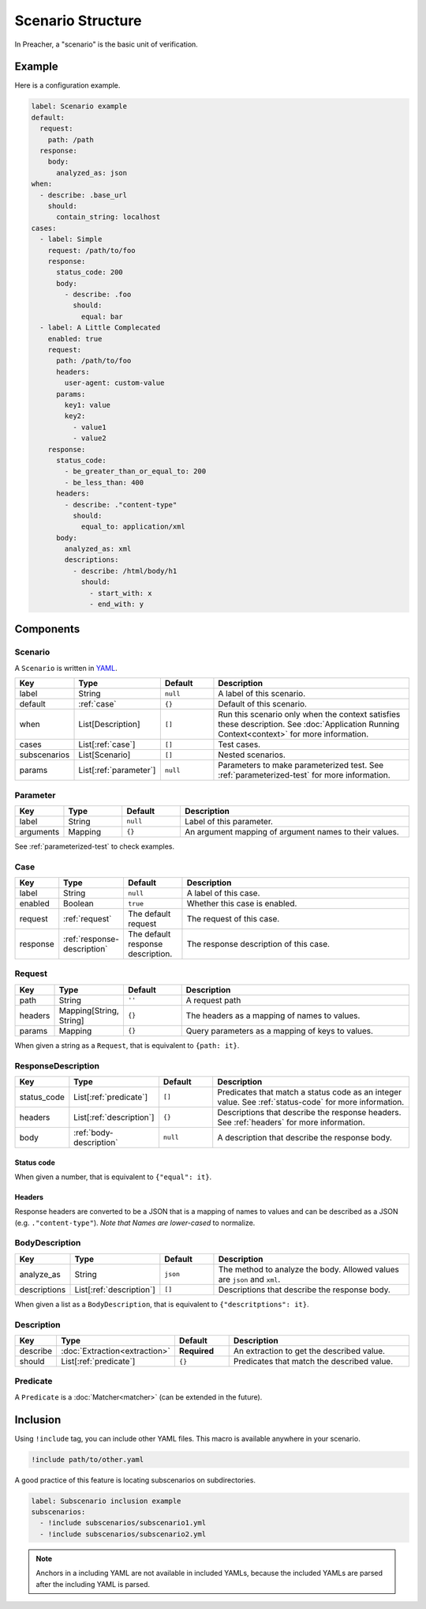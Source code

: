 Scenario Structure
==================
In Preacher, a "scenario" is the basic unit of verification.

Example
-------
Here is a configuration example.

.. code-block:: yaml

    label: Scenario example
    default:
      request:
        path: /path
      response:
        body:
          analyzed_as: json
    when:
      - describe: .base_url
        should:
          contain_string: localhost
    cases:
      - label: Simple
        request: /path/to/foo
        response:
          status_code: 200
          body:
            - describe: .foo
              should:
                equal: bar
      - label: A Little Complecated
        enabled: true
        request:
          path: /path/to/foo
          headers:
            user-agent: custom-value
          params:
            key1: value
            key2:
              - value1
              - value2
        response:
          status_code:
            - be_greater_than_or_equal_to: 200
            - be_less_than: 400
          headers:
            - describe: ."content-type"
              should:
                equal_to: application/xml
          body:
            analyzed_as: xml
            descriptions:
              - describe: /html/body/h1
                should:
                  - start_with: x
                  - end_with: y

Components
----------

Scenario
^^^^^^^^
A ``Scenario`` is written in `YAML`_.

.. list-table::
    :header-rows: 1
    :widths: 10 15 15 60

    * - Key
      - Type
      - Default
      - Description
    * - label
      - String
      - ``null``
      - A label of this scenario.
    * - default
      - :ref:`case`
      - ``{}``
      - Default of this scenario.
    * - when
      - List[Description]
      - ``[]``
      - Run this scenario only when the context satisfies these description.
        See :doc:`Application Running Context<context>` for more information.
    * - cases
      - List[:ref:`case`]
      - ``[]``
      - Test cases.
    * - subscenarios
      - List[Scenario]
      - ``[]``
      - Nested scenarios.
    * - params
      - List[:ref:`parameter`]
      - ``null``
      - Parameters to make parameterized test.
        See :ref:`parameterized-test` for more information.

.. _parameter:

Parameter
^^^^^^^^^
.. list-table::
    :header-rows: 1
    :widths: 10 15 15 60

    * - Key
      - Type
      - Default
      - Description
    * - label
      - String
      - ``null``
      - Label of this parameter.
    * - arguments
      - Mapping
      - ``{}``
      - An argument mapping of argument names to their values.

See :ref:`parameterized-test` to check examples.

.. _case:

Case
^^^^
.. list-table::
    :header-rows: 1
    :widths: 10 15 15 60

    * - Key
      - Type
      - Default
      - Description
    * - label
      - String
      - ``null``
      - A label of this case.
    * - enabled
      - Boolean
      - ``true``
      - Whether this case is enabled.
    * - request
      - :ref:`request`
      - The default request
      - The request of this case.
    * - response
      - :ref:`response-description`
      - The default response description.
      - The response description of this case.

.. _request:

Request
^^^^^^^
.. list-table::
    :header-rows: 1
    :widths: 10 15 15 60

    * - Key
      - Type
      - Default
      - Description
    * - path
      - String
      - ``''``
      - A request path
    * - headers
      - Mapping[String, String]
      - ``{}``
      - The headers as a mapping of names to values.
    * - params
      - Mapping
      - ``{}``
      - Query parameters as a mapping of keys to values.

When given a string as a ``Request``, that is equivalent to ``{path: it}``.

.. _response-description:

ResponseDescription
^^^^^^^^^^^^^^^^^^^
.. list-table::
    :header-rows: 1
    :widths: 10 15 15 60

    * - Key
      - Type
      - Default
      - Description
    * - status_code
      - List[:ref:`predicate`]
      - ``[]``
      - Predicates that match a status code as an integer value.
        See :ref:`status-code` for more information.
    * - headers
      - List[:ref:`description`]
      - ``{}``
      - Descriptions that describe the response headers.
        See :ref:`headers` for more information.
    * - body
      - :ref:`body-description`
      - ``null``
      - A description that describe the response body.

.. _status-code:

Status code
"""""""""""
When given a number, that is equivalent to ``{"equal": it}``.

.. _headers:

Headers
"""""""
Response headers are converted to be a JSON
that is a mapping of names to values
and can be described as a JSON (e.g. ``."content-type"``).
*Note that Names are lower-cased* to normalize.

.. _body-description:

BodyDescription
^^^^^^^^^^^^^^^
.. list-table::
    :header-rows: 1
    :widths: 10 15 15 60

    * - Key
      - Type
      - Default
      - Description
    * - analyze_as
      - String
      - ``json``
      - The method to analyze the body.
        Allowed values are ``json`` and ``xml``.
    * - descriptions
      - List[:ref:`description`]
      - ``[]``
      - Descriptions that describe the response body.

When given a list as a ``BodyDescription``,
that is equivalent to ``{"descritptions": it}``.

.. _description:

Description
^^^^^^^^^^^
.. list-table::
    :header-rows: 1
    :widths: 10 15 15 60

    * - Key
      - Type
      - Default
      - Description
    * - describe
      - :doc:`Extraction<extraction>`
      - **Required**
      - An extraction to get the described value.
    * - should
      - List[:ref:`predicate`]
      - ``{}``
      - Predicates that match the described value.

.. _predicate:

Predicate
^^^^^^^^^
A ``Predicate`` is a :doc:`Matcher<matcher>` (can be extended in the future).

Inclusion
---------
Using ``!include`` tag, you can include other YAML files.
This macro is available anywhere in your scenario.

.. code-block:: yaml

    !include path/to/other.yaml

A good practice of this feature is locating subscenarios on subdirectories.

.. code-block:: yaml

    label: Subscenario inclusion example
    subscenarios:
      - !include subscenarios/subscenario1.yml
      - !include subscenarios/subscenario2.yml

.. note:: Anchors in a including YAML are not available in included YAMLs,
          because the included YAMLs are parsed after the including YAML is parsed.


.. _YAML: https://yaml.org/
.. _jq: https://stedolan.github.io/jq/
